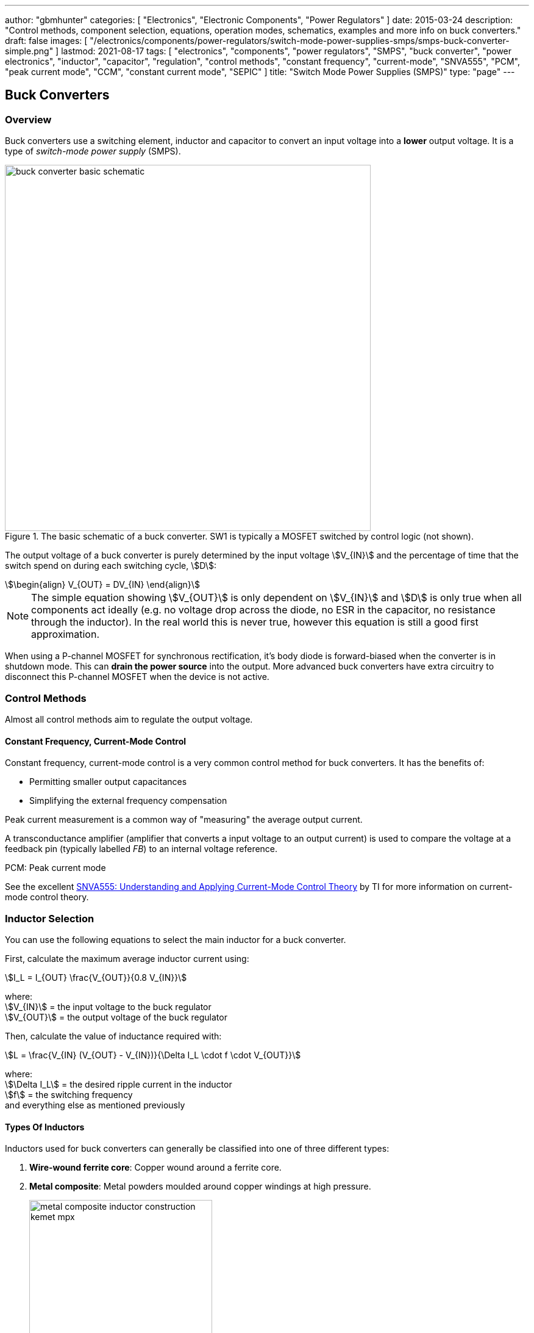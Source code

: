---
author: "gbmhunter"
categories: [ "Electronics", "Electronic Components", "Power Regulators" ]
date: 2015-03-24
description: "Control methods, component selection, equations, operation modes, schematics, examples and more info on buck converters."
draft: false
images: [ "/electronics/components/power-regulators/switch-mode-power-supplies-smps/smps-buck-converter-simple.png" ]
lastmod: 2021-08-17
tags: [ "electronics", "components", "power regulators", "SMPS", "buck converter", "power electronics", "inductor", "capacitor", "regulation", "control methods", "constant frequency", "current-mode", "SNVA555", "PCM", "peak current mode", "CCM", "constant current mode", "SEPIC" ]
title: "Switch Mode Power Supplies (SMPS)"
type: "page"
---

== Buck Converters

=== Overview

Buck converters use a switching element, inductor and capacitor to convert an input voltage into a **lower** output voltage. It is a type of _switch-mode power supply_ (SMPS).

.The basic schematic of a buck converter. SW1 is typically a MOSFET switched by control logic (not shown).
image::buck-converter-basic-schematic.svg[width=600px]

The output voltage of a buck converter is purely determined by the input voltage stem:[V_{IN}] and the percentage of time that the switch spend on during each switching cycle, stem:[D]:

[stem]
++++
\begin{align}
V_{OUT} = DV_{IN}
\end{align}
++++

NOTE: The simple equation showing stem:[V_{OUT}] is only dependent on stem:[V_{IN}] and stem:[D] is only true when all components act ideally (e.g. no voltage drop across the diode, no ESR in the capacitor, no resistance through the inductor). In the real world this is never true, however this equation is still a good first approximation.

When using a P-channel MOSFET for synchronous rectification, it's body diode is forward-biased when the converter is in shutdown mode. This can **drain the power source** into the output. More advanced buck converters have extra circuitry to disconnect this P-channel MOSFET when the device is not active.

=== Control Methods

Almost all control methods aim to regulate the output voltage.

==== Constant Frequency, Current-Mode Control

Constant frequency, current-mode control is a very common control method for buck converters. It has the benefits of:

* Permitting smaller output capacitances
* Simplifying the external frequency compensation

Peak current measurement is a common way of "measuring" the average output current.

A transconductance amplifier (amplifier that converts a input voltage to an output current) is used to compare the voltage at a feedback pin (typically labelled _FB_) to an internal voltage reference.

PCM: Peak current mode

See the excellent link:https://www.ti.com.cn/cn/lit/an/snva555/snva555.pdf[SNVA555: Understanding and Applying Current-Mode Control Theory] by TI for more information on current-mode control theory.

=== Inductor Selection

You can use the following equations to select the main inductor for a buck converter.

First, calculate the maximum average inductor current using:

[stem]
++++
I_L = I_{OUT} \frac{V_{OUT}}{0.8 V_{IN}}
++++

[.text-center]
where: +
stem:[V_{IN}] = the input voltage to the buck regulator +
stem:[V_{OUT}] = the output voltage of the buck regulator

Then, calculate the value of inductance required with:

[stem]
++++
L = \frac{V_{IN} (V_{OUT} - V_{IN})}{\Delta I_L \cdot f \cdot V_{OUT}}
++++

[.text-center]
where: +
stem:[\Delta I_L] = the desired ripple current in the inductor +
stem:[f] = the switching frequency +
and everything else as mentioned previously

==== Types Of Inductors

Inductors used for buck converters can generally be classified into one of three different types:

. **Wire-wound ferrite core**: Copper wound around a ferrite core.

. **Metal composite**: Metal powders moulded around copper windings at high pressure.
+
.Internal construction of a metal composite inductor. Image by Kemet, retrieved from https://media.digikey.com/pdf/Data%20Sheets/Kemet%20PDFs/MPXV_Series_DS.pdf on 2020-11-30.
image::metal-composite-inductor-construction-kemet-mpx.png[width=300px]

. **Multilayer**: Laminated sheets.

The various advantages of each of explored in the following table:

[%autowidth]
|===
| Type                     | Inductance

| Wire-wound ferrite core  | High (up to 200uH)
| Metal composite          | Medium (up to 10uF)
| Multilayer               | Low (up to 1uH)
|===

=== Capacitor Selection

The output capacitance is primarily determined by the maximum allowed output voltage ripple. This ripple is determined by the capacitance of the capacitor and it's ESR (equivalent series resistance). The output capacitance of a boost converter can be found using the following equation.

[stem]
++++
C_{min} = \dfrac{I_O (V_{OUT} - V_{IN})}{f  \Delta V V_{OUT}}
++++

[.text-center]
where: +
stem:[\Delta V] = the maximum desired output voltage ripple +
and everything else as mentioned previously

The actual ripple will be slightly larger than this due to the ESR of the capacitor.

[stem]
++++
\Delta V_{ESR} = I_O R_{ESR}
++++

[.text-center]
where: +
stem:[R_{ESR}] = the parasitic series resistance of the output capacitor

The total output ripple is the sum of the ripple caused by the capacitance, and the ripple cause by the ESR. 

TIP: These equations assume a constant load. Load transients (fluctuations in the load current) will also cause voltage ripple.

=== Down Conversion

Some boost converters also have a built in regulator to provide regulation when the input voltage exceeds the desired output voltage. This is normally a linear regulator, so your efficiency will drop and you will have to take into account the thermal dissipation. This is normally called **down conversion**.

.The internal schematic of a boost converter with in-built down conversion capability (the ability to drop the input voltage).
image::schematic-of-boost-converter-with-down-conversion-capability.png[width=507px]

The price you pay for this added down conversion feature is a slightly higher cost, and slightly higher quiescent current (e.g. some of TI's boost converters have 19uA quiescent current without down conversion, and 25uA with down conversion).

=== Input Voltage Range

Typically, boost ICs with an internal switch (a converter) can support lower input voltages than those that require an external switch (a controller). A typical minimum input voltage for a converter is in the range 0.3-0.9V, while a controller's minimum is in the range 0.9-1.8V.

=== Buck Converter Calculator

You can find a buck converter calculator as part of link:http://ninja-calc.mbedded.ninja/buck-converter-calculator[mbedded.ninja's NinjaCalc web app].

.A screenshot of the buck converter calculator in NinjaCalc (as of v2.2.0).
image::ninja-calc-buck-converter-calculator-screenshot.png[width=956px]

=== Operation Modes

==== Continuous Conduction Mode (CCM)

CCM is the basic and default operating mode for most buck converters. It is a synchronous mode, meaning the switching frequency is constant and continuous.

==== Advanced Asynchronous Modulation (AAM)

AAM is not supported by all buck converters, and is a mode used at low output currents to reduce the power consumption of the SMPS.

=== Examples

==== Tiny (Nano) Buck Converters

Texas Instruments released a series of very small (3.5x3.5x1.8mm) buck converter modules in 2015. One of the most impressive features is that this includes the inductor (external capacitors are still required). One example is the LMZ20502, which can provide up to 2A of current with an input voltage range of 2.7-5.5V and a output voltage range of 0.8-3.6V.

.A photo of the LMZ20502 buck converter. Image from http://www.digikey.co.nz/product-detail/en/LMZ20502SILT/296-38656-1-ND/.
image::photo-of-lmz20502-buck-converter.jpg[width=306px]

Notice how most of the volume on the module is taken up the chip inductor (the big brown thing that dominates most of the image). The dimensions of the package are shown in the diagram below.

.The dimensions of the MicroSIP component package, used by the Texas Instruments 'Nano' buck converters. Image from http://www.ti.com/lit/ds/symlink/lmz20502.pdf.
image::microsip-component-package-dimensions.png[width=500px]

== Boost Converters

Boost converters use a switching element, inductor, diode, and capacitor to convert an input voltage stem:[V_{in}] into a higher or equal output voltage stem:[V_{out}].

.The basic components of a boost converter.
image::smps-boost-converter-simple.png[width=600px]

In a real boost converter, the switch stem:[SW] is usually realized with a MOSFET or similar electronic switching device.

=== Modes Of Operation

A boost converter can operate in three different modes of operation:

* Continuous conduction mode (CCM)
* Discontinuous conduction mode (DCM)
* Critical conduction mode (CrCM)
* Burst-mode

These are explained in the following sub-sections.

=== Continuous Conduction Mode (CCM)

For the same output current, the peak current through the inductor is lower when the boost converter is operating in CCM, compared on any other mode of operation.

CCM encounters turn-on losses through the switch. These can be exacerbated by the diodes reverse recover charge (stem:[ Q_{rr} ]). Ultra-fast diodes with low (stem:[Q_{rr}]) are therefore recommended.

=== Discontinuous Conduction Mode (DCM)

The switch (lets assume a MOSFET) is turned on at zero current, which means there is little turn-on loss.

=== Critical Conduction Mode (CrCM)

Critical conduction mode (CrCM) is at the boundary between CCM and DCM. 

In CrCM, the peak inductor current is exactly twice the average value. This increases the switching element's RMS current and turn-off current.

CrCM is good for low to medium power boost converter designs. At higher power levels the low filtering ability and high peak inductor currents start to become disadvantageous. Above this point boost converters operating in CCM are more preferable.

=== Burst-Mode

Burst-mode is a favourite for saving power when the load needs very little current. In burst-mode operation, the regulator operates for a period of time, charges up the output capacitor to a set threshold, and then shuts down completely. When the output voltage sags below a set threshold, the converter turns back on and the cycle restarts. This works well when there is little load current and so the converter can "sleep" for a significant period of time before it has to turn on again.

When the converter enters sleep, a number of power consuming components of the boost regulators control circuit can be disabled (e.g. oscillators, voltage references, op-amps), saving power.

=== Design Procedure

This assumes you already know:

<table>
    <thead>
        <tr>
            <th>Symbol</th>
            <th>Description</th>
        </tr>
    </thead>
<tbody>
<tr>
<td> \( V_{in} \)</td>
<td>The input voltage.</td>
</tr>
<tr>
<td> \( V_{out} \)</td>
<td>The output voltage. This has to be higher or equal to \( V_{in} \)</td>
</tr>
<tr>
<td>\( I_{SW(max)} \)</td>
<td>The maximum current allowed through the switch.</td>
</tr>
<tr>
<td>\( f_{S} \)</td>
<td>The switching frequency of the boost converter.</td>
</tr>
<tr>
<td>\( \eta \)</td>
<td>The efficiency of the converter. This is dependent on output current, but it is o.k. just to approximate with a rough value (e.g. 90%) and use for all calculations.</td>
</tr>
</tbody>
</table>

=== Duty Cycle

The duty cycle for a boost converter is given by:

[stem]
++++
D = 1 - \eta \cdot \frac{V_{IN}}{V_{OUT}}
++++

As you can see, the duty cycle is dependent only on the ratio between the input and output voltages. This has to be one of the simplest boost converter equations. This equation ignores the specific voltage drops across the switching element and rectifier, but rather lumps them together into the efficiency term.

=== Inductance

The inductance can be determined using:

[stem]
++++
L = (\frac{V_{in}}{V_{out}})^2 \cdot (\frac{V_{out} - V_{in}}{I_{out} \cdot f_s}) \cdot (\frac{\eta I_L}{\Delta I_L})
++++

You don't know stem:[ I_L ] or stem:[ \Delta I_L ] yet, but the trick is here to assume a maximum inductor ripple current stem:[ \Delta I_L ] as a percentage of the average inductor current, stem:[ I_L ]. A rule-of-thumb is to assume a maximum ripple current of 35% (assuming it is operating in CCM mode). Thus,

[stem]
++++
\frac{\Delta I_L}{I_L} = 0.35
++++

Now the equation for the inductance becomes:

[stem]
++++
L = (\frac{V_{in}}{V_{out}})^2 \cdot (\frac{V_{out} - V_{in}}{I_{out} \cdot f_s}) \cdot (\frac{\eta }{0.35})
++++

which can be solved as we know all of the variables.

=== Output Current

The maximum output current is given by:

[stem]
++++
I_{OUT(max)} = (I_{SW(max)} - \frac{\Delta I_L}{2})(1 - D)
++++

=== Diode Selection

The maximum reverse voltage of the diode must be at least equal to the output voltage of the boost converter. This is because diode sees the full load voltage when the switch is closed (in a reverse-biased setup).

=== PCB Routing

The same rules apply for routing boost converters as with any SMPS. See the PCB Routing section on the SMPS page for more information.

=== Light Load Instabilities

Bad things can happen when boost converters are operated with light/no load. If the controller isn't smart enough to reduce the duty cycle down to near 0 when there is no or little load, the voltage across the capacitor can build up to a point where it causes damage to part of the circuitry.

Also, if the converter is in DCM and the load current suddenly increases, the output voltage can sag greatly.

=== Turning Off/Disabling

While most boost controllers have an enable/disable pin, this doesn't actually disconnect the input from output, as the switching device is not in series with input and output, as it is in a buck Converter. Thus if you need the load completely disconnected from the input, you will need to add something like a P-Channel MOSFET or load switch to the front-end of the boost converter.

=== Start-up vs. Runtime Minimum Input Voltage Requirements

Some boost converters have differing start-up and runtime minimum input voltage requirements. Typically, the boost converter requires a higher minimum input voltage to start (e.g. 18V), but once running, can run of a lower voltage (e.g. 500mV).

=== Bypass

Some boost converters designed for ultra-lower power applications have a **bypass mode**. When the output voltage is not needed to be higher than the input voltage, the converter enters a bypass mode in where most of the control circuitry is disabled, the converter stops switching, and the input voltage is "bypassed" straight to the output.

=== Max. Current Ratings

One gotcha: The "max. current" rating that a manufacturer will provide with a boost controller with an integrated switch will usually be the maximum current rating of the switch. **This is not the maximum output current**, but rather the maximum input current. The maximum output current, assuming you have a higher output voltage, will be less than this.

=== Compensation Loop

The compensation loop is part of the feedback mechanism. The below diagram shows a current-mode controlled boost converter with a transconductance amplifier (\( g_m \)) providing the feedback.

.A simplified diagram of a current-mode boost converter with a transconductance amplifier (gm). Image from Texas Instruments Application Report SLVA452 - Compensating the Current-Mode-Controlled Boost Converter.
image::simplified-diagram-current-mode-boost-converter-with-gm-amplifier.png[width=550px]

The above model is only valid for when the boost converter is acting like a current-mode controlled regulator. This is the case when the ripple current is within the normal operating region (0.2-0.4 times the average input current). When the inductor is oversized to further reduce current ripple through the inductor (less than 0.2 times the average input current), the boost converter behaves more like a voltage-mode controlled regulator and this above model is no longer valid.

External compensation can be added if the manufacturer provides a compensation pin (typically called COMP). The pin is the output of the internal transconductance amplifier.

.The external loop compensation components for the TPS61087 boost regulator. Image from the Texas Instruments TPS61087EVM User's Guide with annotations.
image::compensation-components-for-tps61087evm-boost-converter-annotated.png[width=870px]

A resistance between 5-100kR and a capacitance between 1-10nF is typical. A higher resistance corresponds to a faster response time. A lower capacitance corresponds to a higher phase margin.

== Inverting Buck-Boost Converter

An inverting buck-boost is a type of switch-mode power supply (SMPS) that converts an input voltage into a higher or lower output voltage. It is given the name inverting because it inverts the output voltage with respect to the input voltage.

.The basic components of an inverting buck-boost converter.
image::smps-buck-boost-inverting-basic-components.png[width=600px]

== SEPIC SMPS

=== Overview

SEPIC (single-ended primary inductance converter) is a switch-mode power supply (SMPS) which can both up and down-convert, similar to a buck/boost. It can be viewed as a boost converter followed by a buck-boost converter.

.The basic components of a SEPIC style buck-boost converter.
image::smps-buck-boost-converter-sepic-basic-components.png[width=700px]

It is normally recognised both in schematics and on PCBs because of it's use of two inductors. It's advantages over a buck-boost alone is that is has a non-inverted output voltage, DC decouplement from input to out (through a series power-transferring capacitor), which makes it easier to handle things such as short circuits on the output, and true turnoff of the output (when the switch is off, the output truly goes to 0V).

Like other SMPS, the SEPIC converter uses a switching element of control the output. The power transferring capacitor between input and output is sometimes called the **AC capacitor**.

=== Output Voltage

In continuous-conduction mode (CCM), the equation linking the input and output voltage of a SEPIC is:

[stem]
++++
D = \frac{V_{OUT}}{V_{OUT} + V_{IN}}
++++

=== Inductor(s)

The SEPIC is usually identified by it's two inductors, rather than as most other power converters which use only one. They can either be wound on separate cores and not share any magnetic field (uncoupled inductors), or be wound on the same core and share a magnetic field (a coupled dual-winding inductor). Using a coupled dual-winding inductor has the advantages of reducing the component count, and lowering the total inductance requirements, but can be hard to find for high-power requirements. Coupled inductors used in a SEPIC also benefit from some leakage inductance, which reduces the AC losses.

The equations are different for coupled and un-coupled inductor designs. For a coupled inductor, the equation is:

[stem]
++++
L = \frac{V_{IN}^2 d_{min}^2}{2f_s P_{OUT(min)}(1 + d_{min}\frac{1 - n}{n})}
++++

And for two uncoupled inductors:

[stem]
++++
L_1 = \frac{d_{min} V_{IN(max)}^2 n}{2f_s P_{OUT(min)}}
++++

[stem]
++++
L_2 = \frac{(1 - d_{min}) V_{OUT}^2}{2f_s P_{OUT(min)}}
++++

The above equations determines the minimum inductance required for CCM operation at maximum input voltage and minimum load (the worst-case scenario for a SEPIC).

Even though the equations above show this, it is still worth pointing out that in an decoupled design, the inductances **do not have to be the same value**. This is a common misconception, this rule only applies to the coupled SEPIC design.

=== Capacitor

Sometimes the AC capacitor needs a series RC snubber circuit to make the SEPIC stable. A low resistance between 1-10R and a large capacitance between 50-1000uF can sometimes fix this.

=== Examples

The LT from Linear Technology can be used in a SEPIC configuration to control a series of high-power LEDs.
